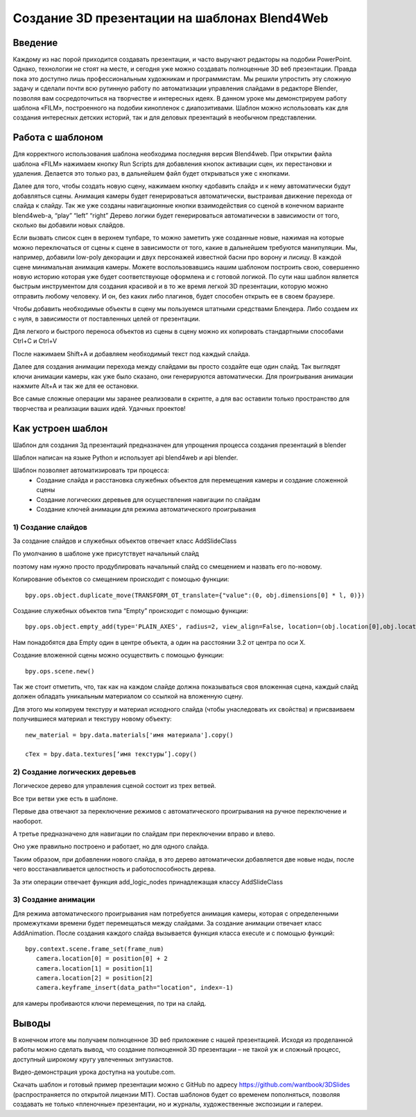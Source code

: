 ﻿*********************************************
Создание 3D презентации на шаблонах Blend4Web
*********************************************

Введение
========

Каждому из нас порой приходится создавать презентации, и часто выручают редакторы на подобии PowerPoint.  Однако, технологии не стоят на месте, и сегодня уже можно создавать полноценные 3D веб презентации. Правда пока это доступно лишь профессиональным художникам и программистам. Мы решили упростить эту сложную задачу и сделали почти всю рутинную работу по автоматизации управления слайдами в редакторе Blender, позволяя вам сосредоточиться на творчестве и интересных идеях. В данном уроке мы демонстрируем работу шаблона «FILM», построенного на подобии кинопленок с диапозитивами. Шаблон можно использовать как для создания интересных детских историй, так и для деловых презентаций в необычном представлении.

Работа с шаблоном
=================

Для корректного использования шаблона необходима последняя версия Blend4web. При открытии файла шаблона «FILM» нажимаем кнопку Run Scripts для добавления кнопок активации сцен, их перестановки и удаления. Делается это только раз, в дальнейшем файл будет открываться уже с кнопками.

.. image:: images/11.jpg

Далее для того,  чтобы создать новую сцену, нажимаем кнопку «добавить слайд» и к нему автоматически будут  добавляться  сцены. Анимация камеры будет генерироваться автоматически, выстраивая движение перехода от слайда к слайду. Так же уже созданы навигационные кнопки взаимодействия со сценой в конечном варианте blend4web-а, “play” “left” “right” Дерево логики будет генерироваться автоматически в зависимости от того, сколько вы добавили новых слайдов.

Если вызвать список сцен в верхнем тулбаре, то можно заметить уже созданные новые, нажимая на которые можно переключаться от сцены к сцене в зависимости от того, какие в дальнейшем требуются манипуляции. Мы, например, добавили low-poly декорации и двух персонажей известной басни про ворону и лисицу. В каждой сцене минимальная анимация камеры. Можете воспользовавшись нашим шаблоном построить свою, совершенно новую историю которая уже будет соответствующе оформлена и с готовой логикой. По сути наш шаблон является быстрым инструментом для создания красивой и в то же время легкой 3D презентации, которую можно отправить любому человеку. И он, без каких либо плагинов, будет способен открыть ее в своем браузере.

.. image:: images/2.jpg

Чтобы добавить необходимые объекты в сцену мы пользуемся штатными средствами Блендера. Либо создаем их с нуля, в зависимости от поставленных целей от презентации. 

.. image:: images/3.5.jpg


.. image:: images/3.jpg

Для легкого и быстрого переноса объектов из сцены в сцену можно их копировать стандартными способами Ctrl+C и Ctrl+V

.. image:: images/4.5.jpg

После нажимаем Shift+A  и добавляем необходимый текст под каждый слайда. 

.. image:: images/4.jpg

Далее для создания анимации перехода между слайдами вы просто создайте еще один слайд. Так выглядят ключи анимации камеры, как уже было сказано, они генерируются автоматически. Для проигрывания анимации нажмите Alt+A и так же для ее остановки. 

.. image:: images/5.jpg

Все самые сложные операции мы заранее реализовали в скрипте, а для вас оставили только пространство для творчества и реализации ваших идей. Удачных проектов!

Как устроен шаблон
==================

Шаблон для создания 3д презентаций предназначен для упрощения процесса создания презентаций в blender

Шаблон написан на языке Python и использует api blend4web и api blender. 

Шаблон позволяет автоматизировать три процесса:
	* Создание слайда и расстановка служебных объектов для перемещения камеры и создание сложенной сцены
	* Создание логических деревьев для осуществления навигации по слайдам
	* Создание ключей анимации для режима автоматического проигрывания

1) Создание слайдов
-------------------

За создание слайдов и служебных объектов отвечает класс AddSlideClass

По умолчанию в шаблоне уже  присутствует начальный слайд

.. image:: images/111.gif

поэтому нам нужно просто продублировать начальный слайд со смещением и назвать его по-новому.

Копирование объектов со смещением происходит с помощью функции::

	bpy.ops.object.duplicate_move(TRANSFORM_OT_translate={"value":(0, obj.dimensions[0] * l, 0)})

Создание служебных объектов типа “Empty” происходит с помощью функции::

	bpy.ops.object.empty_add(type='PLAIN_AXES', radius=2, view_align=False, location=(obj.location[0],obj.location[1],obj.location[2] ))

Нам понадобятся два Empty один в центре объекта, а один на расстоянии 3.2 от центра по оси X.

Создание вложенной сцены можно осуществить с помощью функции::

	bpy.ops.scene.new()

Так же стоит отметить, что, так как на каждом слайде должна показываться своя вложенная сцена, каждый слайд должен обладать уникальным материалом со ссылкой на вложенную сцену.

Для этого мы копируем текстуру и материал исходного слайда (чтобы унаследовать их свойства) и присваиваем получившиеся материал и текстуру новому объекту::

	new_material = bpy.data.materials['имя материала'].copy()

	cTex = bpy.data.textures[‘имя текстуры’].copy()

2) Создание логических деревьев
-------------------------------

.. image:: images/22.jpg

Логическое дерево для управления сценой состоит из трех ветвей.

Все три ветви уже есть в шаблоне.

Первые два отвечают за переключение режимов с автоматического проигрывания на ручное переключение и наоборот.

А третье предназначено для навигации по слайдам при переключении вправо и влево.

Оно уже правильно построено и работает, но для одного слайда.

Таким образом, при добавлении нового слайда, в это дерево автоматически добавляется две новые ноды, после чего восстанавливается целостность и работоспособность дерева.

За эти операции отвечает функция add_logic_nodes принадлежащая классу AddSlideClass

3) Создание анимации
--------------------

Для режима автоматического проигрывания нам потребуется анимация камеры, которая с определенными промежутками времени будет перемещаться между слайдами.
За создание анимации отвечает класс AddAnimation.
После создания каждого слайда вызывается функция класса execute и с помощью функций::

	bpy.context.scene.frame_set(frame_num)
           camera.location[0] = position[0] + 2
           camera.location[1] = position[1]
           camera.location[2] = position[2]
           camera.keyframe_insert(data_path="location", index=-1)

для камеры пробиваются ключи перемещения, по три на слайд.

.. image:: images/4.jpg

Выводы
======

В конечном итоге мы получаем полноценное 3D веб приложение с нашей презентацией. Исходя из проделанной работы можно сделать вывод, что создание полноценной 3D презентации – не такой уж и сложный процесс, доступный широкому кругу увлеченных энтузиастов. 

Видео-демонстрация урока доступна на youtube.com.

Скачать шаблон и готовый пример презентации можно с GitHub по адресу `<https://github.com/wantbook/3DSlides>`_ (распространяется по открытой лицензии MIT). Состав шаблонов будет со временем пополняться, позволяя создавать не только «пленочные» презентации, но и журналы, художественные экспозиции и галереи.
